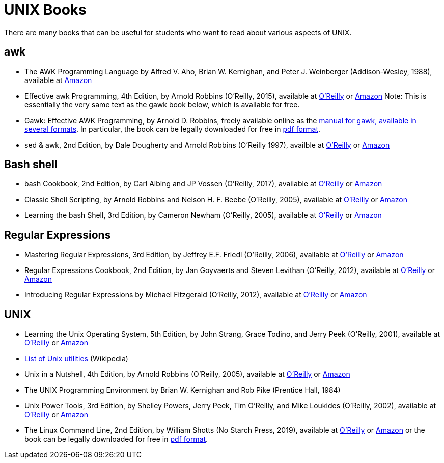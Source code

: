 = UNIX Books

There are many books that can be useful for students who want to read about various aspects of UNIX.

== awk

* The AWK Programming Language by Alfred V. Aho, Brian W. Kernighan, and Peter J. Weinberger (Addison-Wesley, 1988), available at https://www.amazon.com/dp/020107981X/[Amazon]

* Effective awk Programming, 4th Edition, by Arnold Robbins (O'Reilly, 2015), available at https://learning.oreilly.com/library/view/effective-awk-programming/9781491904930/[O'Reilly] or https://www.amazon.com/dp/1491904615/[Amazon]  Note:  This is essentially the very same text as the gawk book below, which is available for free.

* Gawk: Effective AWK Programming, by Arnold D. Robbins, freely available online as the https://www.gnu.org/software/gawk/manual/[manual for gawk, available in several formats].  In particular, the book can be legally downloaded for free in https://www.gnu.org/software/gawk/manual/gawk.pdf[pdf format].

* sed & awk, 2nd Edition, by Dale Dougherty and Arnold Robbins (O'Reilly 1997), availble at https://learning.oreilly.com/library/view/sed-awk/1565922255/[O'Reilly] or https://www.amazon.com/dp/1565922255/[Amazon]

== Bash shell

* bash Cookbook, 2nd Edition, by Carl Albing and JP Vossen (O'Reilly, 2017), available at https://learning.oreilly.com/library/view/bash-cookbook-2nd/9781491975329/[O'Reilly] or https://www.amazon.com/dp/1491975334/[Amazon]

* Classic Shell Scripting, by Arnold Robbins and Nelson H. F. Beebe (O'Reilly, 2005), available at https://learning.oreilly.com/library/view/classic-shell-scripting/0596005954/[O'Reilly] or https://www.amazon.com/dp/0596005954/[Amazon]

* Learning the bash Shell, 3rd Edition, by Cameron Newham (O'Reilly, 2005), available at https://learning.oreilly.com/library/view/learning-the-bash/0596009658/[O'Reilly] or https://www.amazon.com/dp/0596009658/[Amazon]

== Regular Expressions

* Mastering Regular Expressions, 3rd Edition, by Jeffrey E.F. Friedl (O'Reilly, 2006), available at https://learning.oreilly.com/library/view/mastering-regular-expressions/0596528124/[O'Reilly] or https://www.amazon.com/dp/0596528124/[Amazon]

* Regular Expressions Cookbook, 2nd Edition, by Jan Goyvaerts and Steven Levithan (O'Reilly, 2012), available at https://learning.oreilly.com/library/view/regular-expressions-cookbook/9781449327453/[O'Reilly] or https://www.amazon.com/dp/1449319432/[Amazon]

* Introducing Regular Expressions by Michael Fitzgerald (O'Reilly, 2012), available at https://learning.oreilly.com/library/view/introducing-regular-expressions/9781449338879/[O'Reilly] or https://www.amazon.com/dp/1449392687/[Amazon]

== UNIX

* Learning the Unix Operating System, 5th Edition, by John Strang, Grace Todino, and Jerry Peek (O'Reilly, 2001), available at https://learning.oreilly.com/library/view/learning-the-unix/0596002610/[O'Reilly] or https://www.amazon.com/dp/0596002610/[Amazon]

* http://en.wikipedia.org/wiki/List_of_Unix_programs[List of Unix utilities] (Wikipedia)

* Unix in a Nutshell, 4th Edition, by Arnold Robbins (O'Reilly, 2005), available at https://learning.oreilly.com/library/view/unix-in-a/0596100299/[O'Reilly] or https://www.amazon.com/dp/0596100299/[Amazon]

* The UNIX Programming Environment by Brian W. Kernighan and Rob Pike (Prentice Hall, 1984)

* Unix Power Tools, 3rd Edition, by Shelley Powers, Jerry Peek, Tim O'Reilly, and Mike Loukides (O'Reilly, 2002), available at https://learning.oreilly.com/library/view/unix-power-tools/0596003307/[O'Reilly] or https://www.amazon.com/dp/0596003307/[Amazon]

* The Linux Command Line, 2nd Edition, by William Shotts (No Starch Press, 2019), available at https://learning.oreilly.com/library/view/the-linux-command/9781492071235/[O'Reilly] or https://www.amazon.com/dp/1593279523/[Amazon] or the book can be legally downloaded for free in https://linuxcommand.org/tlcl.php[pdf format].



